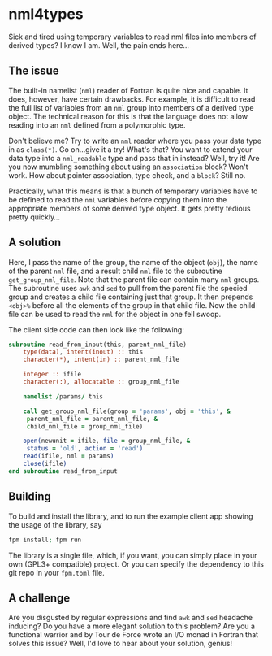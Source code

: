 * nml4types
Sick and tired using temporary variables to read nml files into members of derived types? I know I am. Well, the pain ends here...

** The issue

The built-in namelist (~nml~) reader of Fortran is quite nice and capable. It does, however, have certain drawbacks. For example, it is difficult to read the full list of variables from an ~nml~ group into members of a derived type object. The technical reason for this is that the language does not allow reading into an ~nml~ defined from a polymorphic type.

Don't believe me? Try to write an ~nml~ reader where you pass your data type in as ~class(*)~. Go on...give it a try! What's that? You want to extend your data type into a ~nml_readable~ type and pass that in instead? Well, try it! Are you now mumbling something about using an ~association~ block? Won't work. How about pointer association, type check, and a ~block~? Still no.

Practically, what this means is that a bunch of temporary variables have to be defined to read the ~nml~ variables before copying them into the appropriate members of some derived type object. It gets pretty tedious pretty quickly...

** A solution

Here, I pass the name of the group, the name of the object (~obj~), the name of the parent ~nml~ file, and a result child ~nml~ file to the subroutine ~get_group_nml_file~. Note that the parent file can contain many ~nml~ groups. The subroutine uses ~awk~ and ~sed~ to pull from the parent file the specied group and creates a child file containing just that group. It then prepends ~<obj>%~ before all the elements of the group in that child file. Now the child file can be used to read the ~nml~ for the object in one fell swoop.

The client side code can then look like the following:

#+BEGIN_SRC fortran
  subroutine read_from_input(this, parent_nml_file)
      type(data), intent(inout) :: this
      character(*), intent(in) :: parent_nml_file

      integer :: ifile
      character(:), allocatable :: group_nml_file

      namelist /params/ this

      call get_group_nml_file(group = 'params', obj = 'this', &
	   parent_nml_file = parent_nml_file, &
	   child_nml_file = group_nml_file)

      open(newunit = ifile, file = group_nml_file, &
	   status = 'old', action = 'read')
      read(ifile, nml = params)
      close(ifile)
  end subroutine read_from_input  
#+END_SRC

** Building

To build and install the library, and to run the example client app showing the usage of the library, say

#+BEGIN_SRC bash
  fpm install; fpm run
#+END_SRC

The library is a single file, which, if you want, you can simply place in your own (GPL3+ compatible) project. Or you can specify the dependency to this git repo in your ~fpm.toml~ file.

** A challenge

Are you disgusted by regular expressions and find ~awk~ and ~sed~ headache inducing? Do you have a more elegant solution to this problem? Are you a functional warrior and by Tour de Force wrote an I/O monad in Fortran that solves this issue? Well, I'd love to hear about your solution, genius!
